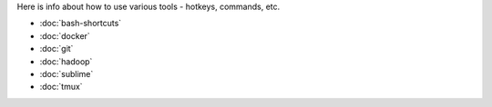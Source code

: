 .. title: Tools
.. slug: index
.. date: 2016-06-22 00:34:28 UTC
.. tags: 
.. category: 
.. link: 
.. description: 
.. type: text
.. author: Illarion Khlestov


Here is info about how to use various tools - hotkeys, commands, etc.

* :doc:`bash-shortcuts`
* :doc:`docker`
* :doc:`git`
* :doc:`hadoop`
* :doc:`sublime`
* :doc:`tmux`
